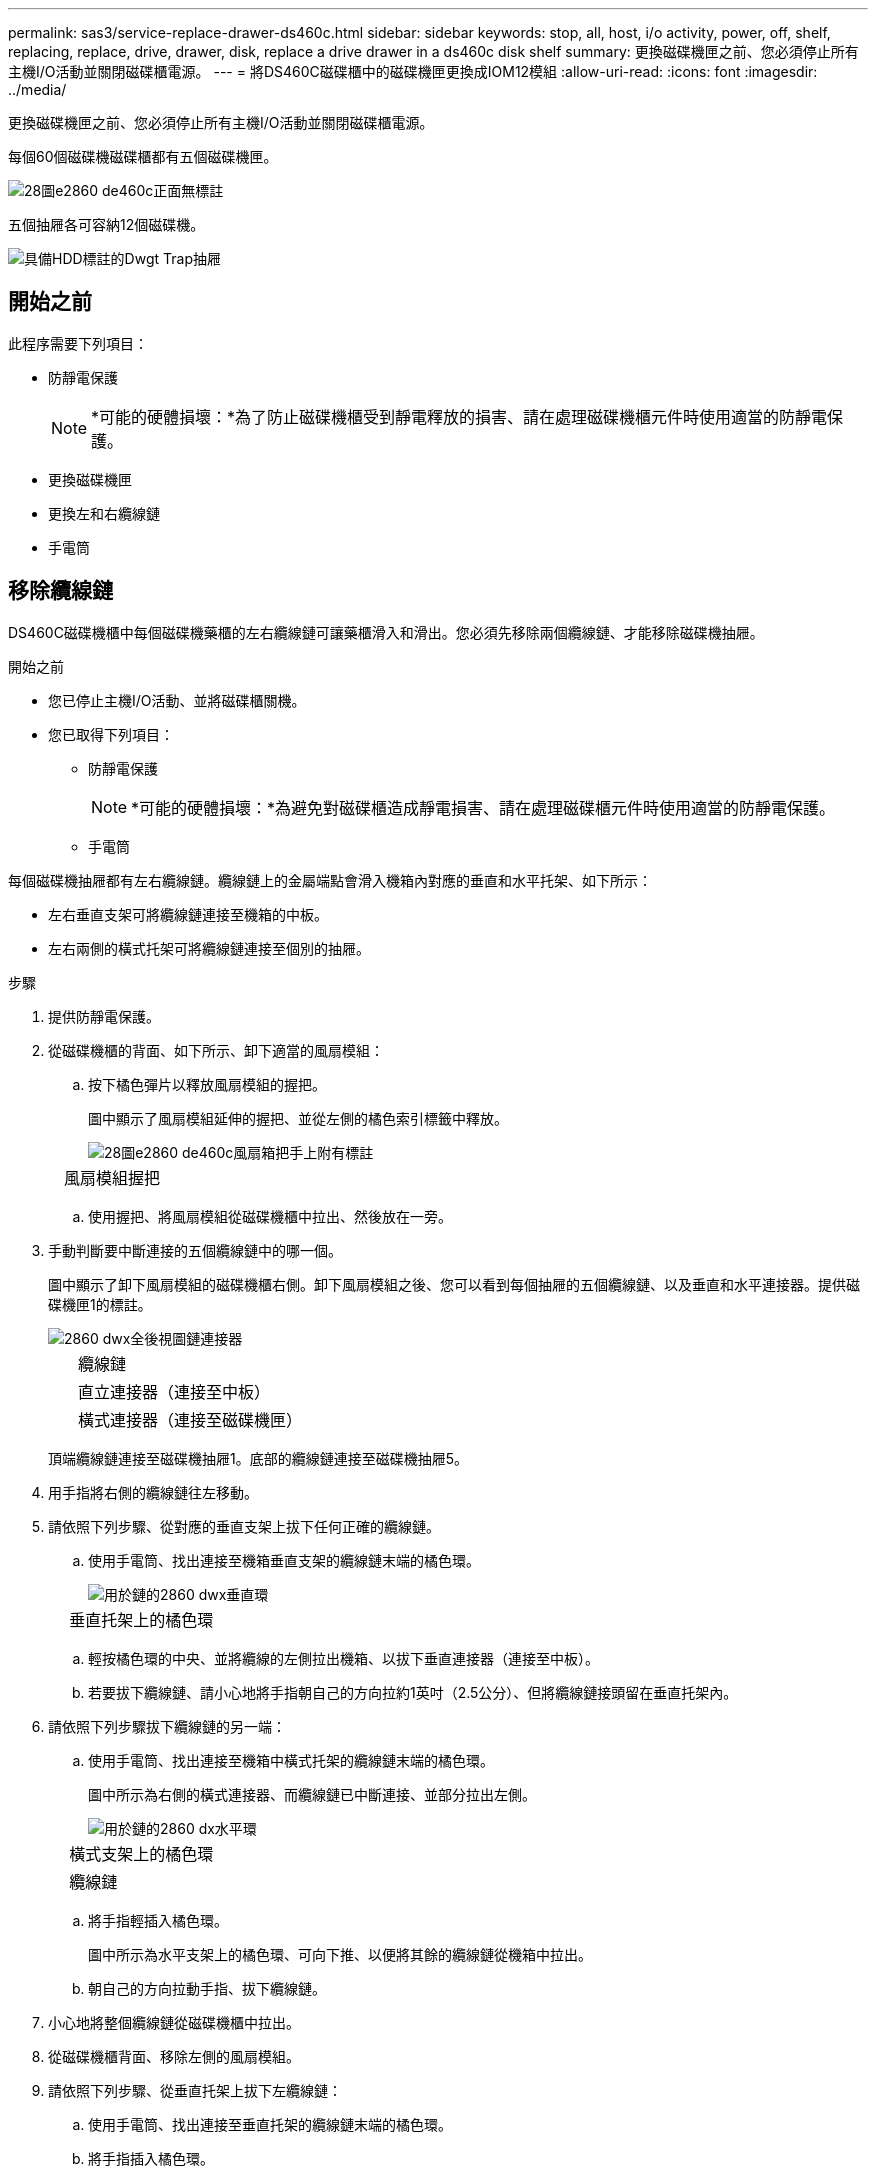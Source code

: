 ---
permalink: sas3/service-replace-drawer-ds460c.html 
sidebar: sidebar 
keywords: stop, all, host, i/o activity, power, off, shelf, replacing, replace, drive, drawer, disk, replace a drive drawer in a ds460c disk shelf 
summary: 更換磁碟機匣之前、您必須停止所有主機I/O活動並關閉磁碟櫃電源。 
---
= 將DS460C磁碟櫃中的磁碟機匣更換成IOM12模組
:allow-uri-read: 
:icons: font
:imagesdir: ../media/


[role="lead"]
更換磁碟機匣之前、您必須停止所有主機I/O活動並關閉磁碟櫃電源。

每個60個磁碟機磁碟櫃都有五個磁碟機匣。

image::../media/28_dwg_e2860_de460c_front_no_callouts.gif[28圖e2860 de460c正面無標註]

五個抽屜各可容納12個磁碟機。

image::../media/dwg_trafford_drawer_with_hdds_callouts.gif[具備HDD標註的Dwgt Trap抽屜]



== 開始之前

此程序需要下列項目：

* 防靜電保護
+

NOTE: *可能的硬體損壞：*為了防止磁碟機櫃受到靜電釋放的損害、請在處理磁碟機櫃元件時使用適當的防靜電保護。

* 更換磁碟機匣
* 更換左和右纜線鏈
* 手電筒




== 移除纜線鏈

[role="lead"]
DS460C磁碟機櫃中每個磁碟機藥櫃的左右纜線鏈可讓藥櫃滑入和滑出。您必須先移除兩個纜線鏈、才能移除磁碟機抽屜。

.開始之前
* 您已停止主機I/O活動、並將磁碟櫃關機。
* 您已取得下列項目：
+
** 防靜電保護
+

NOTE: *可能的硬體損壞：*為避免對磁碟櫃造成靜電損害、請在處理磁碟櫃元件時使用適當的防靜電保護。

** 手電筒




每個磁碟機抽屜都有左右纜線鏈。纜線鏈上的金屬端點會滑入機箱內對應的垂直和水平托架、如下所示：

* 左右垂直支架可將纜線鏈連接至機箱的中板。
* 左右兩側的橫式托架可將纜線鏈連接至個別的抽屜。


.步驟
. 提供防靜電保護。
. 從磁碟機櫃的背面、如下所示、卸下適當的風扇模組：
+
.. 按下橘色彈片以釋放風扇模組的握把。
+
圖中顯示了風扇模組延伸的握把、並從左側的橘色索引標籤中釋放。

+
image::../media/28_dwg_e2860_de460c_fan_canister_handle_with_callout.gif[28圖e2860 de460c風扇箱把手上附有標註]

+
[cols="10,90"]
|===


 a| 
image:../media/legend_icon_01.png[""]
| 風扇模組握把 
|===
.. 使用握把、將風扇模組從磁碟機櫃中拉出、然後放在一旁。


. 手動判斷要中斷連接的五個纜線鏈中的哪一個。
+
圖中顯示了卸下風扇模組的磁碟機櫃右側。卸下風扇模組之後、您可以看到每個抽屜的五個纜線鏈、以及垂直和水平連接器。提供磁碟機匣1的標註。

+
image::../media/2860_dwg_full_back_view_chain_connectors.gif[2860 dwx全後視圖鏈連接器]

+
[cols="10,90"]
|===


 a| 
image:../media/legend_icon_01.png[""]
| 纜線鏈 


 a| 
image:../media/legend_icon_02.png[""]
 a| 
直立連接器（連接至中板）



 a| 
image:../media/legend_icon_03.png[""]
 a| 
橫式連接器（連接至磁碟機匣）

|===
+
頂端纜線鏈連接至磁碟機抽屜1。底部的纜線鏈連接至磁碟機抽屜5。

. 用手指將右側的纜線鏈往左移動。
. 請依照下列步驟、從對應的垂直支架上拔下任何正確的纜線鏈。
+
.. 使用手電筒、找出連接至機箱垂直支架的纜線鏈末端的橘色環。
+
image::../media/2860_dwg_vertical_ring_for_chain.gif[用於鏈的2860 dwx垂直環]

+
[cols="10,90"]
|===


 a| 
image:../media/legend_icon_01.png[""]
| 垂直托架上的橘色環 
|===
.. 輕按橘色環的中央、並將纜線的左側拉出機箱、以拔下垂直連接器（連接至中板）。
.. 若要拔下纜線鏈、請小心地將手指朝自己的方向拉約1英吋（2.5公分）、但將纜線鏈接頭留在垂直托架內。


. 請依照下列步驟拔下纜線鏈的另一端：
+
.. 使用手電筒、找出連接至機箱中橫式托架的纜線鏈末端的橘色環。
+
圖中所示為右側的橫式連接器、而纜線鏈已中斷連接、並部分拉出左側。

+
image::../media/2860_dwg_horiz_ring_for_chain.gif[用於鏈的2860 dx水平環]

+
[cols="10,90"]
|===


 a| 
image:../media/legend_icon_01.png[""]
| 橫式支架上的橘色環 


 a| 
image:../media/legend_icon_02.png[""]
 a| 
纜線鏈

|===
.. 將手指輕插入橘色環。
+
圖中所示為水平支架上的橘色環、可向下推、以便將其餘的纜線鏈從機箱中拉出。

.. 朝自己的方向拉動手指、拔下纜線鏈。


. 小心地將整個纜線鏈從磁碟機櫃中拉出。
. 從磁碟機櫃背面、移除左側的風扇模組。
. 請依照下列步驟、從垂直托架上拔下左纜線鏈：
+
.. 使用手電筒、找出連接至垂直托架的纜線鏈末端的橘色環。
.. 將手指插入橘色環。
.. 若要拔下纜線鏈、請將手指朝自己的方向拉約1英吋（2.5公分）、但將纜線鏈接頭留在垂直托架內。


. 從橫式支架拔下左纜線鏈、並將整個纜線鏈從磁碟機櫃中拉出。




== 移除磁碟機抽屜

[role="lead"]
移除左右纜線鏈之後、您可以從磁碟機櫃中移除磁碟機抽屜。移除磁碟機抽取器時、必須將抽取器的一部分滑出、移除磁碟機、以及移除磁碟機抽取器。

.開始之前
* 您已移除磁碟機抽屜的左右纜線鏈。
* 您已更換左右風扇模組。


.步驟
. 從磁碟機櫃正面卸下擋板。
. 拉出兩個拉桿、以解開磁碟機抽屜。
. 使用延伸槓桿、小心地將磁碟機抽屜拉出、直到它停止為止。請勿將磁碟機匣從磁碟機櫃中完全移除。
. 從磁碟機匣中取出磁碟機：
+
.. 將每個磁碟機正面中央可見的橘色釋放栓扣、輕拉回。下圖顯示每個磁碟機的橘色釋放栓鎖。
+
image::../media/28_dwg_e2860_drive_latches_top_view.gif[28圖e2860磁碟機栓鎖頂端視圖]

.. 將磁碟機握把垂直提起。
.. 使用握把將磁碟機從磁碟機匣中提出。
+
image::../media/92_dwg_de6600_install_or_remove_drive.gif[92 dwgde6600安裝或移除磁碟機]

.. 將磁碟機放在無靜電的平面上、遠離磁性裝置。
+

NOTE: *可能的資料存取遺失：*磁區可能會破壞磁碟機上的所有資料、並對磁碟機電路造成無法修復的損害。為了避免資料遺失及磁碟機受損、請務必將磁碟機遠離磁性裝置。



. 請依照下列步驟移除磁碟機匣：
+
.. 找到磁碟機抽屜兩側的塑膠釋放拉桿。
+
image::../media/92_pht_de6600_drive_drawer_release_lever.gif[92 PHT DE6600磁碟機抽屜釋放槓桿]

+
[cols="10,90"]
|===


 a| 
image:../media/legend_icon_01.png[""]
| 磁碟機抽屜釋放槓桿 
|===
.. 朝自己的方向拉動鎖條、開啟兩個釋放拉桿。
.. 同時按住兩個釋放拉桿、將磁碟機抽屜朝自己的方向拉動。
.. 從磁碟機櫃中取出磁碟機匣。






== 安裝磁碟機抽屜

[role="lead"]
若要將磁碟機抽取器安裝到磁碟機櫃中、必須將抽取器滑入閒置的插槽、安裝磁碟機、以及更換前擋板。

.開始之前
* 您已取得下列項目：
+
** 更換磁碟機匣
** 手電筒




.步驟
. 從磁碟機櫃的正面、將一顆閃燈放入空的抽屜插槽、然後找出該插槽的鎖定彈片。
+
鎖定的翻轉器組件是一項安全功能、可防止您一次開啟多個磁碟機抽屜。

+
image::../media/92_pht_de6600_lock_out_tumbler_detail.gif[92 PHT de6600可鎖定翻轉器的詳細資料]

+
[cols="10,90"]
|===


 a| 
image:../media/legend_icon_01.png[""]
| 鎖定翻轉器 


 a| 
image:../media/legend_icon_02.png[""]
 a| 
抽屜指南

|===
. 將更換的磁碟機抽取器放在空插槽前方、並稍微放在中央右側。
+
將抽屜稍微放在中央右側、有助於確保鎖定的翻轉器和抽屜導引器已正確接合。

. 將磁碟機抽屜滑入插槽、並確定抽屜導板滑入鎖定的轉筒下方。
+

NOTE: *設備受損風險：*如果抽屜導板未滑入鎖定的翻轉器下方、就會造成損壞。

. 小心將磁碟機抽屜完全推入、直到鎖扣完全卡入為止。
+

NOTE: *設備受損風險：*如果您感到過度阻力或卡滯、請停止推動磁碟機抽屜。使用抽屜正面的釋放拉桿、將抽屜滑出。然後將抽屜重新插入插槽、並確保抽屜可自由滑入和滑出。

. 請依照下列步驟、將磁碟機重新安裝到磁碟機匣中：
+
.. 拉出抽屜正面的兩個拉桿、以解開磁碟機抽屜。
.. 使用延伸槓桿、小心地將磁碟機抽屜拉出、直到它停止為止。請勿將磁碟機匣從磁碟機櫃中完全移除。
.. 在您要安裝的磁碟機上、將握把垂直提起。
.. 將磁碟機兩側的兩個凸起按鈕對齊抽屜的槽口。
+
圖中顯示了磁碟機的右側視圖、顯示了凸起按鈕的位置。

+
image::../media/28_dwg_e2860_de460c_drive_cru.gif[28圖e2860 de460c磁碟機CRU]

+
[cols="10,90"]
|===


 a| 
image:../media/legend_icon_01.png[""]
| 磁碟機右側的凸起按鈕。 
|===
.. 將磁碟機垂直向下放、然後向下轉動磁碟機握把、直到磁碟機卡入定位。
+
如果您的磁碟櫃已部分裝入、表示您要重新安裝磁碟機的磁碟櫃所含的磁碟機數量少於其支援的12個磁碟機、請將前四個磁碟機安裝至前插槽（0、3、6和9）。

+

NOTE: *設備故障風險：*為了確保適當的氣流並避免過熱、請務必將前四個磁碟機安裝到前插槽（0、3、6和9）。

+
image::../media/92_dwg_de6600_install_or_remove_drive.gif[92 dwgde6600安裝或移除磁碟機]

.. 重複這些子步驟以重新安裝所有磁碟機。


. 將抽屜從中央推回磁碟機櫃、然後關閉兩個槓桿。
+

NOTE: *設備故障風險：*請務必同時推動兩個槓桿、以完全關閉磁碟機抽屜。您必須完全關閉磁碟機抽取器、以確保通風良好、並避免過熱。

. 將擋板連接至磁碟機櫃的正面。




== 連接纜線鏈

[role="lead"]
安裝磁碟機抽屜的最後步驟、是將左右纜線鏈連接至磁碟機櫃。連接纜線鏈時、請依照您拔下纜線鏈時的順序進行。您必須先將鏈的橫式連接器插入機箱的橫式托架、然後再將鏈的垂直連接器插入機箱的垂直托架。

.開始之前
* 您已更換磁碟機抽屜和所有磁碟機。
* 您有兩個替換的纜線鏈、分別標示為左和右（位於磁碟機抽屜旁的橫式連接器上）。


image::../media/28_dwg_e2860_de460c_cable_chain_left.gif[28圖e2860 de460c纜線鏈剩餘]

[cols="4*"]
|===
| 標註 | 纜線鏈 | 連接器 | 連線至 


 a| 
image:../media/legend_icon_01.png[""]
| 左  a| 
垂直
 a| 
中板



 a| 
image:../media/legend_icon_02.png[""]
 a| 
左
 a| 
橫式
 a| 
磁碟機抽屜

|===
image:../media/28_dwg_e2860_de460c_cable_chain_right.gif[""]

[cols="4*"]
|===
| 標註 | 纜線鏈 | 連接器 | 連線至 


 a| 
image:../media/legend_icon_01.png[""]
| 沒錯  a| 
橫式
 a| 
磁碟機抽屜



 a| 
image:../media/legend_icon_02.png[""]
 a| 
沒錯
 a| 
垂直
 a| 
中板

|===
.步驟
. 請依照下列步驟連接左纜線鏈：
+
.. 找到左纜線鏈上的水平和垂直連接器、以及機箱內對應的水平和垂直支架。
.. 將兩個纜線鏈連接器對齊其對應的支架。
.. 將纜線鏈的橫式連接器滑入橫式托架上的導軌下方、並將其推入到底。
+
圖中所示為機箱中第二個磁碟機抽屜左側的導軌。

+
image::../media/2860_dwg_guide_rail.gif[2860 dwx導軌]

+
[cols="10,90"]
|===


 a| 
image:../media/legend_icon_01.png[""]
| 導軌 
|===
+
[NOTE]
====
*設備故障風險：*請務必將連接器滑入支架導軌下方。如果連接器位於導軌頂端、則系統執行時可能會發生問題。

====
.. 將左纜線鏈上的垂直連接器滑入垂直托架。
.. 重新連接纜線鏈的兩端之後、請小心拉動纜線鏈、以確認兩個連接器均已鎖定。
+
[NOTE]
====
*設備故障風險：*如果連接器未鎖定、纜線鏈可能會在抽取器運作期間鬆脫。

====


. 重新安裝左風扇模組。
. 請依照下列步驟重新連接正確的纜線鏈：
+
.. 找到纜線鏈上的水平和垂直連接器、以及機箱內對應的水平和垂直支架。
.. 將兩個纜線鏈連接器對齊其對應的支架。
.. 將纜線鏈的橫式連接器滑入橫式托架上的導軌下方、並將其推入到底。
+
[NOTE]
====
*設備故障風險：*請務必將連接器滑入支架導軌下方。如果連接器位於導軌頂端、則系統執行時可能會發生問題。

====
.. 將右側纜線鏈上的垂直連接器滑入垂直托架。
.. 重新連接纜線鏈的兩端之後、請小心拉動纜線鏈、以確認兩個連接器均已鎖定。
+
[NOTE]
====
*設備故障風險：*如果連接器未鎖定、纜線鏈可能會在抽取器運作期間鬆脫。

====


. 重新安裝正確的風扇模組。
. 重新應用電力：
+
.. 開啟磁碟機櫃上的兩個電源開關。
.. 確認兩個風扇均已開啟、且風扇背面的黃色LED燈已關閉。



